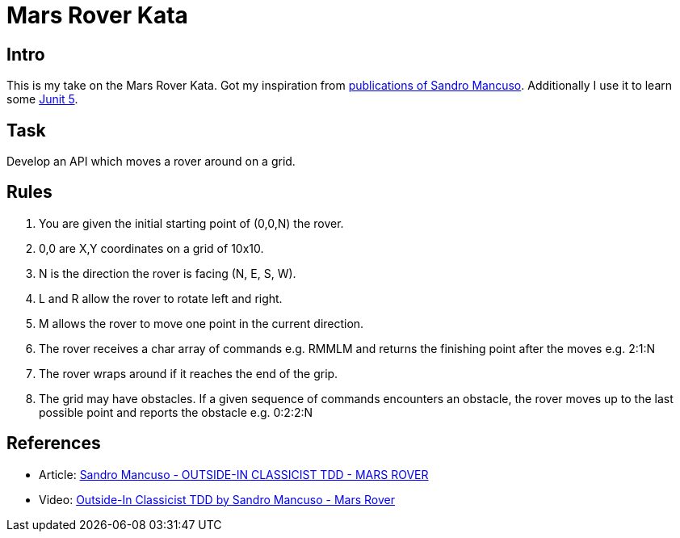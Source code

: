 = Mars Rover Kata =

== Intro ==
This is my take on the Mars Rover Kata. Got my inspiration
from <<References,publications of Sandro Mancuso>>. Additionally
I use it to learn some http://junit.org/junit5/docs/current/user-guide/[Junit 5].

== Task ==
Develop an API which moves a rover around on a grid.

== Rules ==
1. You are given the initial starting point of (0,0,N) the rover.
2. 0,0 are X,Y coordinates on a grid of 10x10.
3. N is the direction the rover is facing (N, E, S, W).
4. L and R allow the rover to rotate left and right.
5. M allows the rover to move one point in the current direction.
6. The rover receives a char array of commands e.g. RMMLM and
   returns the finishing point after the moves e.g. 2:1:N
7. The rover wraps around if it reaches the end of the grip.
8. The grid may have obstacles. If a given sequence of commands
   encounters an obstacle, the rover moves up to the last
   possible point and reports the obstacle e.g. 0:2:2:N

== References ==
* Article: https://codurance.com/videos/2017-09-05-mars-rover/[Sandro Mancuso - OUTSIDE-IN CLASSICIST TDD - MARS ROVER]
* Video: https://youtu.be/24vzFAvOzo0/[Outside-In Classicist TDD by Sandro Mancuso - Mars Rover]

